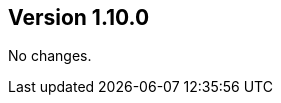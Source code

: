 //
//
//
ifndef::jqa-in-manual[== Version 1.10.0]
ifdef::jqa-in-manual[== Manual 1.10.0]

No changes.
